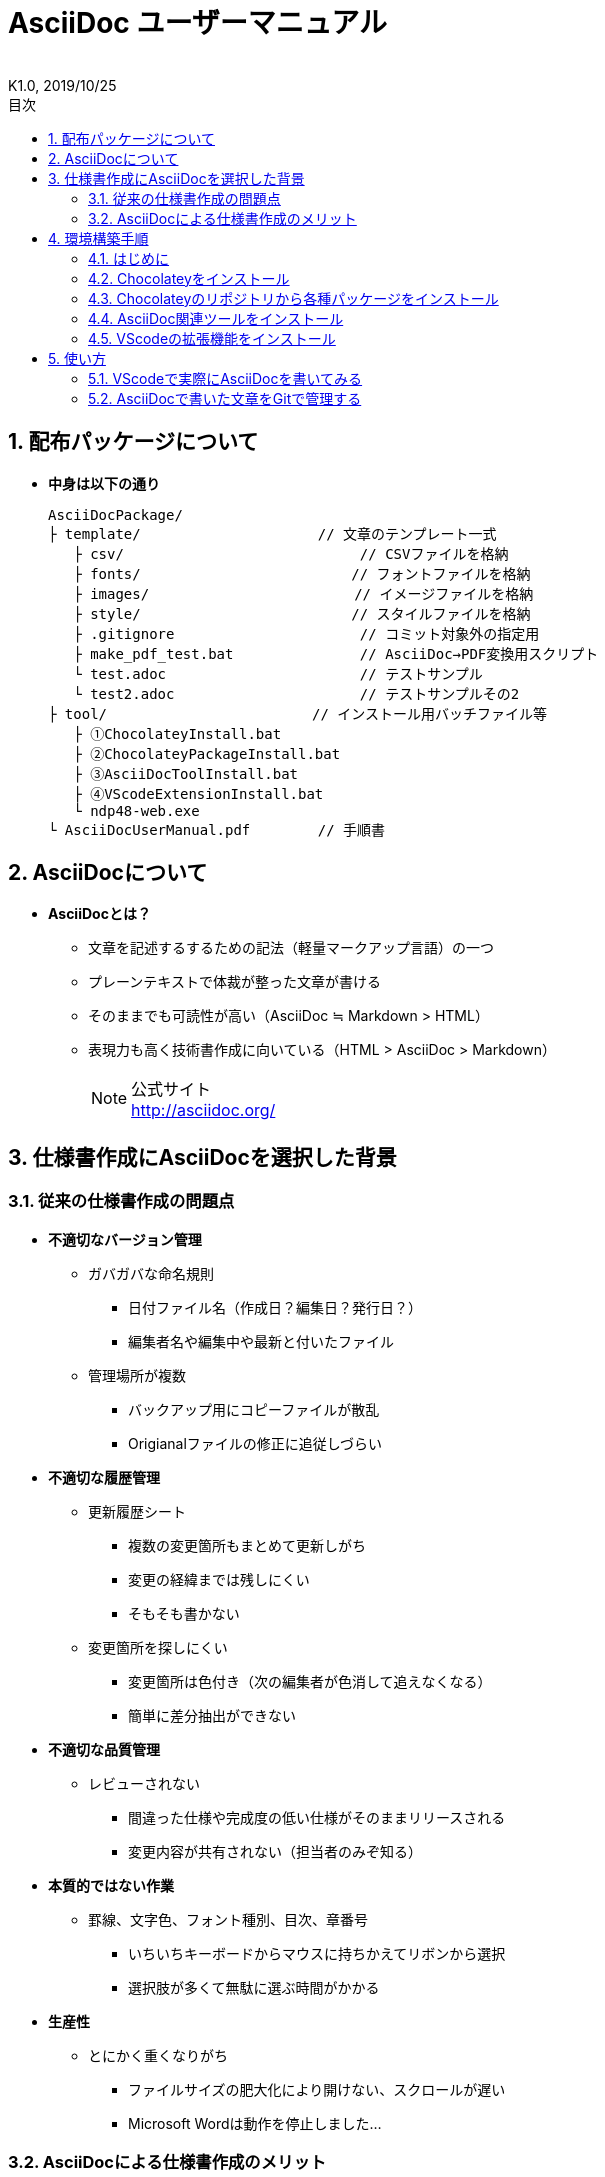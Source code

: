 //////////////////////////////////////////////////////////////////////
// 文章の設定（Attribute）
//////////////////////////////////////////////////////////////////////

//ドキュメント種類
:doctype: book
//ドキュメント言語
:lang: ja
//目次生成
:toc:
//目次生成階層数
:toclevels: 2
//目次タイトル
:toc-title: 目次
//章番号生成
:sectnums:
//PDF化時の章タイトル
:chapter-label:
//シンタックスハイライト
:source-highlighter: coderay
//アイコンフォント
:icons: font
//UIマクロ
:experimental:
//HTML化時の画像のdata-uri要素化
:data-uri:
//画像ファイル格納先
:imagesdir: ./images
//HTML化時のスタイルファイル格納先
:stylesdir: ./style
//HTML化時のスタイルファイル
:stylesheet: asciidoctor-default.css
//PDF化時のスタイルファイル
:pdf-style: ./style/public_style.yml
//PDF化時のフォントファイル格納先
:pdf-fontsdir: ./fonts

//////////////////////////////////////////////////////////////////////
// 表紙
//////////////////////////////////////////////////////////////////////

//ドキュメントタイトル、表紙に入る
= AsciiDoc ユーザーマニュアル
//ドキュメントタイトル、ヘッダーに入る
:docname: AsciiDoc ユーザーマニュアル
//著者
:author:
//改定番号
:revnumber: K1.0
//改定日
:revdate: 2019/10/25
//改定番号のラベル
:version-label:
//ロゴ画像
//:title-logo-image:
//表紙背景画像 
//:title-page-background-image:

//////////////////////////////////////////////////////////////////////
// 本文
//////////////////////////////////////////////////////////////////////




== 配布パッケージについて


* *中身は以下の通り*
+
----
AsciiDocPackage/
├ template/                     // 文章のテンプレート一式
   ├ csv/                            // CSVファイルを格納
   ├ fonts/                　　　    // フォントファイルを格納
   ├ images/               　　      // イメージファイルを格納
   ├ style/                　　    　// スタイルファイルを格納
   ├ .gitignore                      // コミット対象外の指定用
   ├ make_pdf_test.bat               // AsciiDoc→PDF変換用スクリプト
   └ test.adoc                       // テストサンプル
   └ test2.adoc                      // テストサンプルその2
├ tool/                    　　 // インストール用バッチファイル等
   ├ ①ChocolateyInstall.bat
   ├ ②ChocolateyPackageInstall.bat
   ├ ③AsciiDocToolInstall.bat
   ├ ④VScodeExtensionInstall.bat
   └ ndp48-web.exe
└ AsciiDocUserManual.pdf        // 手順書
----






== AsciiDocについて


* *AsciiDocとは？*
** 文章を記述するするための記法（軽量マークアップ言語）の一つ
** プレーンテキストで体裁が整った文章が書ける
** そのままでも可読性が高い（AsciiDoc ≒ Markdown > HTML）
** 表現力も高く技術書作成に向いている（HTML > AsciiDoc > Markdown）
+
[NOTE]
====
公式サイト +
http://asciidoc.org/
====





== 仕様書作成にAsciiDocを選択した背景


=== 従来の仕様書作成の問題点
* *不適切なバージョン管理*
** ガバガバな命名規則
*** 日付ファイル名（作成日？編集日？発行日？）
*** 編集者名や編集中や最新と付いたファイル
** 管理場所が複数
*** バックアップ用にコピーファイルが散乱
*** Origianalファイルの修正に追従しづらい
* *不適切な履歴管理*
** 更新履歴シート
*** 複数の変更箇所もまとめて更新しがち
*** 変更の経緯までは残しにくい
*** そもそも書かない
** 変更箇所を探しにくい
*** 変更箇所は色付き（次の編集者が色消して追えなくなる）
*** 簡単に差分抽出ができない
* *不適切な品質管理*
** レビューされない
*** 間違った仕様や完成度の低い仕様がそのままリリースされる
*** 変更内容が共有されない（担当者のみぞ知る）
* *本質的ではない作業*
** 罫線、文字色、フォント種別、目次、章番号
*** いちいちキーボードからマウスに持ちかえてリボンから選択
*** 選択肢が多くて無駄に選ぶ時間がかかる
* *生産性*
** とにかく重くなりがち
*** ファイルサイズの肥大化により開けない、スクロールが遅い
*** Microsoft Wordは動作を停止しました...


<<<
=== AsciiDocによる仕様書作成のメリット
* *不適切なバージョン管理、履歴管理、品質管理*
** バージョン管理ツールのGitとの相性が良い
*** 仕様書を一元管理できる
*** Originalファイルへは影響を与えず（常にリリース可能な状態に保たれる）ローカルで編集可能
*** 必然とローカル環境に複製されるので分散開発しやすく障害に強い
*** 変更は全て記録されていて、過去の変更を簡単に参照できる
*** テキストベースなので変更箇所の差分抽出が容易にできる
*** プルリクエストによりメンバーに周知とレビューを兼ねられる
* *本質的ではない作業、生産性*
** AsciiDocが解決！
*** 煩わしいマウス操作は不要で全てテキストベースで作業が行える（文章構造の明示や装飾、テーブル記法まで）
*** 記法が少ないことで良い意味で制限がかかり、担当者差が出にくくドキュメントに統一感が出る
*** 編集するツールに限定されない（書くだけならエディタは何でもよい）
*** テキストそのままでも可読性の高いドキュメントになるため必然的に簡潔な内容になりレビューしやすい
*** 対応アプリの拡張機能で簡単にプレビュー環境をつくれて快適に読み書きできる
*** シーケンス図などをPlantUMLでテキストベースで書いて埋め込み可能
*** 外部ファイルのインクルードも可能
*** コードのコメントアウトが可能（可読性は保ちつつ、変更の経緯や設計根拠も残しやすい）
*** 展開用にHTML化やPDF化なども可能
*** テキストベースなのでとにかく軽い！







== 環境構築手順

=== はじめに

本書では、AsciiDocのテキストエディタとして Visual Studio Code を利用することとします。 +
また、AsciiDocドキュメントのバージョン管理は、Gitを視覚的に操作可能なSourceTreeを使います。


以下の環境で動作を確認しています。

* Windows 10 Home (64bit)
* .NET Framework 4.0以上
* Chocolatey 0.10.15
** ruby 2.6.3.1
*** asciidoctor 2.0.10
*** asciidoctor-pdf 1.5.0.beta.3
*** asciidoctor-pdf-cjk 0.1.3
*** asciidoctor-diagram 1.5.18
*** coderay 1.1.2
** Graphviz 2.38.0.20190211
** jdk8 8.0.221
** Maven 3.6.1.20190711
** Visual Studio Code 1.38.1
*** AsciiDoc 2.7.6
*** Japanese Language Pack for Visual Studio Code 1.37.5
*** PlantUML 2.12.1
** Winmerge 2.16.4.20191007
** SourceTree 3.1.3

これらのツールを自動でインストール（一部除く）するためのバッチファイルを用意しています。 +
コマンドプロンプト上で長時間のバッチ処理を行うにあたり、誤って処理を止めてしまわないように、事前に以下の設定を行ってください。 +

. Windowsのスタートメニューから `コマンドプロンプト` を検索して起動
. システムメニュー（コマンドプロンプトウィンドウの左上に表示されているアイコンをクリックすると表示されるメニュー）から `プロパティ` を選択
. 編集オプション内の `簡易編集モード` のチェックを外して、`OK` をクリック
. コマンドプロンプトを閉じる









<<<
:sectnums:
=== Chocolateyをインストール

:sectnums!:
==== 実施手順
. 以下のバッチファイルをダブルクリックで実行
+
----
①ChocolateyInstall.bat
----
. ユーザーアカウント制御の許可のポップアップが出るので `はい` をクリック
. コマンドプロンプトが表示されて処理が進むので自動的に閉じたら完了（1分程度かかります）








==== 実行内容の覚え書き（実施は不要）
* コマンドプロンプト（管理者権限）で以下を実行している
+
----
@"%SystemRoot%\System32\WindowsPowerShell\v1.0\powershell.exe" -NoProfile -InputFormat None -ExecutionPolicy Bypass -Command "iex ((New-Object System.Net.WebClient).DownloadString('https://chocolatey.org/install.ps1'))" && SET "PATH=%PATH%;%ALLUSERSPROFILE%\chocolatey\bin"
----
+
[NOTE]
====
公式サイト +
https://chocolatey.org/install#installing-chocolatey +

インストール手順解説（日本語） +
https://qiita.com/konta220/items/95b40b4647a737cb51aa
====



===== [black]#Chocolateyとは？#
* Windows上で動作するソフトウェアをコマンドラインでパッケージ管理可能なツール



===== [black]#メリット#
* Chocolateyのリポジトリに登録されているパッケージを**一発でインストール**できる
* Chocolateyでインストールしたソフトは**一括でアップデート**できる









<<<
:sectnums:
=== Chocolateyのリポジトリから各種パッケージをインストール


:sectnums!:
==== 実施手順

. 以下のバッチファイルをダブルクリックで実行
+
----
②ChocolateyPackageInstall.bat
----
. ユーザーアカウント制御の許可のポップアップが出るので `はい` をクリック

. コマンドプロンプトが表示されて処理が進むのでしばらく待つ（20分程度かかります）

. 下記画面が表示されたら `ライセンスに同意します` にチェックを入れて `次へ` をクリック +
+
image::Sourcetree02.png[width="250",align="left"]

. `Atlassianアカウント` を選択して `次へ` をクリック +
+
image::Sourcetree03.png[width="250",align="left"]

. メールアドレスを入力して `Continue` をクリック +
+
image::Sourcetree04.png[width="150",align="left"]

. 任意のユーザー名とパスワードを入力して、 `Sign up` をクリックで、アカウントを作成 +
+
image::Sourcetree05.png[width="150",align="left"]

. reCAPTCHAの画像認証の指示に従って選択を行い、 `確認` をクリック +
+
image::Sourcetree06.png[width="150",align="left"]

. メールアドレスの認証メールが届くので、メール内の認証ボタンをクリック後、下の画面を閉じる +
+
image::Sourcetree07.png[width="120",align="left"]

. 再度、手順7の画面になり、先ほど作成したアカウントでログインすると、登録完了画面に遷移するので、 `次へ` をクリック +
+
image::Sourcetree08.png[width="250",align="left"]

. ツールのインストール画面に遷移するので、 `Git` にのみチェックを入れて、 `次へ` をクリック +
+
image::Sourcetree09.png[width="250",align="left"]

. Gitのダウンロードが完了したら、 `次へ` をクリック +
+
image::Sourcetree10.png[width="250",align="left"]

.. 社内のProxy環境化の場合、ダウンロードに失敗してエラーとなるので、一度インストール画面を閉じる +

.. Windowsのスタートメニューから `Sourcetree` を検索して起動

.. 下記画面が表示されたら、一番下の選択肢の `Gitを使いたくない` をクリック
+
image::Sourcetree11.png[width="200",align="left"]

.. Sourcetreeが起動するので、[ツール]→[オプション]を開く
+
image::Sourcetree12.png[width="400",align="left"]

.. `ネットワーク` タブを選択し、`カスタムプロキシ設定を使用` にチェックを入れてProxyを設定し（サーバーの頭にhttp://は不要）、`Git/Mercurialにプロキシ・・・` にチェックを入れる +
+
image::Sourcetree13.png[width="350",align="left"]
+
[NOTE]
====
proxyの確認方法（Windows10の場合） +
https://pasokatu.hateblo.jp/entry/2017/07/04/111147

proxyの確認方法（Windows7の場合） +
https://pc-karuma.net/internet-explorer-proxy-settings/
====

.. 続けて、`Git` タブを選択し、`Gitサポートを有効化` をクリック
+
image::Sourcetree14.png[width="470",align="left"]

.. 再度、手順Cの画面が表示されるので、一番上の選択肢の `システム全体でなく、・・・` をクリック

.. Gitのダウンロードが始まるので、完了したら `OK` をクリックして、Sourcetreeを閉じる

. `SSHキーを読み込みますか？` が表示されたら `いいえ` をクリック +
+
image::Sourcetree15.png[width="250",align="left"]

. Sourcetreeが起動したら、一旦閉じる +

. コマンドプロンプトの画面内にて、Atlassianアカウントを作成完了したか聞かれるので、少なくとも手順10まで完了していれば `y` 、完了していなければ `n` を入力して kbd:[Enter] を押す +
`y` の場合 ： コマンドプロンプトが表示されて処理が進むので自動的に閉じたら完了（5分程度かかります） +
`n` の場合 ： コマンドプロンプトの画面内に書いてある手順に従う（再度、kbd:[Enter] を押すと画面が閉じる） +

※上記処理が完了後、Sourcetreeを起動すると初回のみ起動前にいくつか画面が表示されるが、気にせず全て `次へ` をクリックする









==== 実行内容の覚え書き（実施は不要）

* コマンドプロンプト（管理者権限）で以下を実行している
+
----
cinst ruby -y //<1>
cinst graphviz -y //<2>
cinst jdk8 -y //<3>
cinst maven -y //<4>
cinst vscode -y //<5>
cinst winmerge -y //<6>
cinst sourcetree --version 2.5.5 -y //<7>
----
<1> Ruby （AsciiDoc関連ツールを利用するのに必要）
<2> Graphviz （PlantUMLのレンダリングライブラリとして必要）
<3> Java （PlantUMLの動作環境として必要）
<4> Maven （Javaのプロジェクト管理ツールで、PlantUMLサーバー立ち上げに必要）
<5> Visual Studio Code （AsciiDocをプレビュー可能なテキストエディタ）
<6> Winmerge （コードの差分比較ツール）
<7> SourceTree （GitのGUIツール）

* Atlassianアカウントを作成してSourceTreeのサインインに成功したら、コマンドプロンプト（管理者権限）で以下を実行しSourceTreeのアップデートを行う
+
----
choco upgrade all -y
----
+
[NOTE]
====
初めから最新verをインストールしないのはBitbucketに登録せずに利用するため +
https://hepokon365.hatenablog.com/entry/2019/03/25/222814
====












<<<
:sectnums:
=== AsciiDoc関連ツールをインストール


:sectnums!:
==== 実施手順
. 以下のバッチファイルをダブルクリックで実行
+
----
③AsciiDocToolInstall.bat
----

. コマンドプロンプトが表示されて処理が進むので自動的に閉じたら完了（2分程度かかります）










==== 実行内容の覚え書き（実施は不要）

* コマンドプロンプトで以下を実行している
+
----
gem install asciidoctor //<1>
gem install --pre asciidoctor-pdf //<2>
gem install asciidoctor-pdf-cjk //<3>
gem install asciidoctor-diagram //<4>
gem install coderay //<5>
----
<1> AsciiDoc→HTMLに変換用
<2> AsciiDoc→PDFに変換用
<3> PDF変換のレイアウト崩れ対応用
<4> PlantUML等の図の記述および出力用
<5> コードのシンタックスハイライト用

* 社内のProxy環境化で実行する場合はgemにproxyを指定
+
----
gem install xxxx -p http://アドレス:ポート
----










<<<
:sectnums:
=== VScodeの拡張機能をインストール

:sectnums!:
==== 実施手順
. Windowsのスタートメニューから `Visual Studio Code` （以下、VScodeとする）を検索して起動

. ショートカット kbd:[Ctrl+,] で設定を開き、`http: proxy` を検索して、以下を設定
+
----
"http.proxy": "http://アドレス:ポート",      //Proxyの確認手順は先述の通り
"http.proxyStrictSSL": false,                //チェックを外す
----
+
image::VScodeSettingProxy.png[width="600",align="left"]

. 起動中のVScodeを閉じる

. 以下のバッチファイルをダブルクリックで実行
+
----
④VScodeExtensionInstall.bat
----

. コマンドプロンプトが表示されて処理が進むので自動的に閉じたら完了（1分程度かかります）

. 手順2の設定を元に戻す










==== 実行内容の覚え書き（実施は不要）
* コマンドプロンプトで以下を実行している
+
----
code --install-extension joaompinto.asciidoctor-vscode ^ //<1>
code --install-extension MS-CEINTL.vscode-language-pack-ja ^ //<2>
code --install-extension jebbs.plantuml ^ //<3>
----
<1> VScodeのASciiDocプラグイン（プレビュー用）
<2> VScodeの日本語対応プラグイン
<3> VScodeのPlantUMLプラグイン（UML図の爆速プレビュー用）
+
[NOTE]
====
[表示]→[拡張機能]から検索してインストール or コマンドラインからインストール +
https://qiita.com/Kosen-amai/items/03632dee2e1694652f06 +

VScodeにProxyを設定する方法 +
https://qiita.com/cointoss1973/items/b3c84daeed90fd183501 +
※最後にProxyの設定を元に戻すのは、この先の手順でPlantUMLサーバーで同じポートを使うため
====










:sectnums:
== 使い方

=== VScodeで実際にAsciiDocを書いてみる
ここでは、テストサンプルのプレビューを行い、正しく環境構築ができたことを確認します。 +
テストサンプルの内容は、AsciiDocの文法紹介も兼ねているので参考にしてください。






:sectnums!:
==== 作業ディレクトリを作成する
配布パッケージ内のtemplateフォルダ一式をローカルPCの任意の場所にコピーして使います。 +
このフォルダ一式が文章のテンプレートとなります。 +






==== 作業ディレクトリ作成の覚え書き（実施は不要）
* 文章作成のための作業ディレクトリを用意
+
----
├ template/                     // 文章のテンプレート一式
   ├ csv/                            // CSVファイルを格納
   ├ fonts/                　　　    // フォントファイルを格納
   ├ images/               　　      // イメージファイルを格納
   └ style/                　　    　// スタイルファイルを格納
----





* HTMLのスタイルファイルを用意 +
asciidoctorの配布ファイルがWindowsの場合は以下にあるのでコピペして利用
+
----
// ruby2.6でasciidoctorのverが2.0.10の場合
C:\tools\ruby26\lib\ruby\gems\2.6.0\gems\asciidoctor-2.0.10\data\stylesheets\asciidoctor-default.css
----






* PDFのスタイルファイルを用意 +
asciidoctor-pdfの配布ファイルがWindowsの場合は以下にあるのでコピペして利用
+
----
// ruby2.6でasciidoctor-pdfのverが1.5.0.beta.2の場合
C:\tools\ruby26\lib\ruby\gems\2.6.0\gems\asciidoctor-pdf-1.5.0.beta.2\data\themes\default-theme.yml
----
+
[NOTE]
====
デフォルトのスタイルを適用するだけなら、以下のいずれかの対応でもOK +

* `:stylesdir:` をアトリビュートに指定
* VScodeの設定で、`Asciidoc > Preview: UseEditorStyle` のチェックを外す

今回展開するtemplateではメタ情報の埋め込みやレイアウト修正を施したスタイルを作成し使用

Styleについて +
https://github.com/asciidoctor/asciidoctor-pdf/blob/master/docs/theming-guide.adoc +

//以下は最新VerだとStyleファイルにて指定できるようになったので実施不要
//PDF化時に文字の色が変わるようにする +
//https://blog.siwa32.com/asciidoctor_pdf_color/ +
//→「2.2 asciidoctor-pdfのソースを修正する」
====






* フォントファイルを用意 +
asciidoctor-pdfの配布ファイルがWindowsの場合は以下にあるのでコピペして利用
+
----
// ruby2.6でasciidoctor-pdfのverが1.5.0.beta.2の場合
C:\tools\ruby26\lib\ruby\gems\2.6.0\gems\asciidoctor-pdf-1.5.0.beta.2\data\fonts\*.ttf
----
+
[NOTE]
====
カスタマイズ参考サイト +
https://ryuta46.com/267 +
https://qiita.com/kuboaki/items/67774c5ebd41467b83e2 +
====





* ドキュメントファイルを用意 +
適当にメモ帳で以下の設定で作成する
+
----
拡張子 : .adoc
文字コード : UTF-8
----





* 格納後の作業フォルダ内はこんな感じになる +
+
----
├ template/
   ├ csv/
   ├ fonts/
      ├ *.ttf
      └ ...
   ├ images/
   └ style/
      ├ asciidoctor-default.css
      ├ default-theme.yml
      └ public_style.yml
   └ *.adoc
----











==== VScode を起動する
AsciiDocで書くためのテキストエディタとして使用します。 +
Windowsのスタートメニューから `Visual Studio Code` （以下、VScodeとする）を検索して起動します。 +







==== テストサンプルを開く
[ファイル]→[ファイルを開く]から `template` フォルダ内の `test.adoc` ファイルを開きます。 +








==== テストサンプルをプレビューする



===== [black]#asciidoctorの設定を変更する（初回のみ実施）#
* ショートカット kbd:[Ctrl+,] で設定を開き、`asciidoctor` を検索し、以下を設定
+
----
"AsciiDoc.asciidoctor_command": "asciidoctor -r asciidoctor-diagram",
"AsciiDoc.asciidoctor_command": "asciidoctor-pdf -r asciidoctor-diagram -r asciidoctor-pdf-cjk",
"AsciiDoc.use_asciidoctor_js": false（チェックを外す）,
----
+
image::VScodeSetting.png[width="600",align="left"]








===== [black]#プレビューを行う#
* カーソルで選択中にショートカット kbd:[Ctrl+K] → kbd:[V] で画面右側にプレビューが表示
+
image::TestPreviewResult.png[width="600",align="left"]








===== [black]#プレビューを行う（UML図の編集時）#
※この手順は参考情報なので読み飛ばしてもOK（UML編集時に直面する問題への対策）

問題点： +

* AsciiDocプラグインにてUML図をプレビューすると、編集してプレビューする度に画像ファイルが生成される
* UML図にファイル名を指定することで上書き編集となり画像の増殖を防げるが、今度はキャッシュが効いてリアルタイムな編集が難しい

解決策： +

* プレビュー用のPlantUMLサーバーをローカルに立ち上げ、PlantUMLプラグインを使ってプレビューを行う
+
//エラー：Failed to retrieve plugin:jetty-maven-plugin・・・ （plugin関連の取得に失敗等）が発生した場合はProxy設定不備の可能性大
. Proxy環境化の場合、MavenにProxyの設定を行う

.. `C:\ProgramData\chocolatey\lib\maven\apache-maven-3.6.2\conf` にある `Settings.xml` を適当なテキストエディタ（VScodeで良い）で開く

.. 以下の部分を編集してProxyの設定を行う（Proxyの確認手順は先述の通り）

... 変更前
+
----
  <proxies>
    <!-- proxy
     | Specification for one proxy, to be used ・・・
     |
    <proxy>
      <id>optional</id>
      <active>true</active>
      <protocol>http</protocol>
      <username>proxyuser</username>
      <password>proxypass</password>
      <host>proxy.host.net</host>
      <port>80</port>
      <nonProxyHosts>local.net|・・・</nonProxyHosts>
    </proxy>
    -->
  </proxies>
----

... 変更後
+
----
  <proxies>
    <proxy>
      <id>optional</id>
      <active>true</active>
      <protocol>http</protocol>
      <host>proxy.example.co.jp</host>
      <port>8080</port>
    </proxy>
  </proxies>
----

. 以下から、PlantUML Server リポジトリをローカルPCの適当な場所にクローン（初回のみ実施） +
https://github.com/plantuml/plantuml-server

. コマンドでサーバーを立ち上げる

.. 手順1にてクローンした場所をエクスプローラーで開く

.. 上記エクスプローラーのアドレスバーに `cmd` と入力して kbd:[Enter] 
を押し、コマンドプロンプトでこの場所を開く
+
image::plantumlserver.png[width="400",align="left"]
+
起動したコマンドプロンプトにて、下記コマンドを打ち、しばらくするとサーバーが立ち上がる（1分程かかります）
+
----
mvn jetty:run
----
+
成功すると、コマンドの最後に下記が表示される
+
----
[INFO] Starting scanner at interval of 5 secounds.
----
+
[NOTE]
====
エラー：Addres already in use が発生した場合

. コマンドプロンプトで8080番を使っているプロセスがないか確認する
+
----
netstat -aon | find "8080"
TCP x.x.x.x:8080 LISTENING aaaa
----
//意図して使っている場合を除き、コマンドの処理が走ったままで正常に終了させなかった場合とかにこの状態になるっぽい
. 上記の場合、aaaaのプロセスが8080版ポートを使ったままということなのでプロセスを終了させる
+
----
taskkill /F /pid aaaa
成功: PID aaaa のプロセスは強制終了されました。 
----
====

. VScodeにて、ショートカット kbd:[Ctrl+,] で設定を開き、`plantuml` を検索し、以下を設定（初回のみ実施）
+
----
"plantuml.render": "PlantUMLServer",
"plantuml.server": "http://localhost:8080/plantuml",
----
+
image::plantumlserver2.png[width="600",align="left"]

. UML図の編集
.. UMLのブロック内の最初と最後に `@startuml` と `@enduml` を指定
+
----
[plantuml, "画像ファイル名"]
--
@startuml



@enduml
--
----

.. カーソルで選択中にショートカット kbd:[Alt+D] で画面右側にプレビューが表示
+
[NOTE]
====
* 編集が終わったら、`@startuml` と `@enduml` の指定を消して、AsciiDocプラグイン側でプレビューすれば画像ファイルを上書き可能
* PlantUML爆速プレビュー +
https://qiita.com/Ping/items/64930e8c21fb95bec095 +

* PlantUML図の書き方 +
https://qiita.com/ogomr/items/0b5c4de7f38fd1482a48 +
http://yohshiy.blog.fc2.com/blog-category-22.html +
====











==== テストサンプルをPDFに変換する

. 以下のバッチファイルをダブルクリックで実行
+
----
make_pdf_test.bat
----

. コマンドプロンプトが表示されて処理が進むので自動的に閉じたら完了（数秒程度かかります）

. 同じ階層に `test.pdf` が生成される
+
[NOTE]
====
必要に応じて適当にメモ帳で開いてバッチファイル内のファイル名を修正して使ってください +
`**-o** 変換後ファイル名**.pdf** 変換前ファイル名**.adoc**`
====









==== HTMLやPDFへの変換方法の覚え書き（実施は不要）

* コマンドプロンプトで以下を実行している（*にファイル名を指定）
+
----
chcp 65001 //<1>
asciidoctor -r asciidoctor-diagram -o *.html *.adoc //<2>
asciidoctor-pdf -r asciidoctor-diagram -r asciidoctor-pdf-cjk -o *.pdf *.adoc //<3>
----
<1> コマンドプロンプトで使用する文字コードをUTF-8に変更
<2> AsciiDoc→HTML化用コマンド
<3> AsciiDoc→PDF化用コマンド
+
[NOTE]
====
文字コードの設定 +
https://www.adminweb.jp/command/display/index5.html +
※AsciiDocはUTF-8を使用する必要があるが、WindowsのデフォルトがWindows-31Jのため変更
====












<<<
:sectnums:
=== AsciiDocで書いた文章をGitで管理する


下記のサイトを読むこと。

* Gitとは？
+
https://backlog.com/ja/git-tutorial/[サル先生のGit入門 ～バージョン管理を使いこなそう～]






以下に各章と、それに対する補足、および、対応するSourceTreeでの操作について説明します。







＜入門編＞::




Gitの基本：:::

https://backlog.com/ja/git-tutorial/intro/01/[Gitを使ったバージョン管理]::::

https://backlog.com/ja/git-tutorial/intro/02/[履歴を管理するリポジトリ]::::
+
* リモートリポジトリとして、Gitを利用した開発者を支援するホスティングサービスであるGitLabを利用する。
* リモートリポジトリには、URL（https://gitlab.xxx/yyy）でアクセス可能。
* リモートリポジトリをサーバ上に置き、開発者それぞれが作業のためのリポジトリをローカルに持つという構成は、分散型と呼ばれる。
* 分散型では、共有しているリモートリポジトリを汚すことなく、またリモートリポジトリにアクセスできない環境（ネットに繋がらない等）でもローカルで作業を進めることが可能。

https://backlog.com/ja/git-tutorial/intro/03/[変更を記録するコミット]::::

https://backlog.com/ja/git-tutorial/intro/04/[作業ツリーとインデックス]::::
* SourceTree上でのコミット操作
+
image::sourcetree_commit.png[width=700]
+
* 任意のファイルだけを追加（**選択をインデックスに追加**）
* 任意のファイル内の一部の変更だけを追加（**Hunkをステージへ移動**）
* **コミットメッセージ**は、"なぜ（Why）" 変更したかがわかるように付ける




リポジトリの共有：:::

https://backlog.com/ja/git-tutorial/intro/09/[リモートリポジトリにプッシュする]::::
* SourceTree上でのプッシュ操作
+
image::sourcetree_push.png[width=700]

https://backlog.com/ja/git-tutorial/intro/10/[リモートリポジトリをクローンする]::::
* SourceTree上でのクローン操作（GitLabからクローン、実施必要なのは初回のみ）
+
image::sourcetree_clone.png[width=900]

https://backlog.com/ja/git-tutorial/intro/11/[リモートリポジトリからプルする]::::
* SourceTree上でのプル操作
+
image::sourcetree_pull.png[width=700]




変更履歴の統合：:::

https://backlog.com/ja/git-tutorial/intro/17/[変更履歴のマージ]::::
* SourceTree上でのマージ操作
+
https://qiita.com/masatomix/items/07a37ee8d141ceb4fa6f[こちらのサイトを参考]

https://backlog.com/ja/git-tutorial/intro/18/[競合の解決]::::
* SourceTree上での競合の解決操作（マージ操作後、競合が発生したファイルを作業ツリーのアイコンで確認）
+
https://qiita.com/ymiyamae/items/ad3ec3d7242ee4ea451a[こちらのサイトを参考]










＜発展編＞::
※複数人で並行して同一ファイルを修正するようなケースがある場合はブランチを作成して編集作業すること




ブランチ：:::

https://backlog.com/ja/git-tutorial/stepup/01/[ブランチとは]::::

https://backlog.com/ja/git-tutorial/stepup/02/[ブランチの運用]::::

https://backlog.com/ja/git-tutorial/stepup/03/[ブランチの切り替え]::::

https://backlog.com/ja/git-tutorial/stepup/04/[ブランチの統合（マージ、リベース）]::::

https://backlog.com/ja/git-tutorial/stepup/05/[トピックブランチと統合ブランチでの運用例]::::
* SourceTree上でのブランチ操作
+
https://qiita.com/inabe49/items/be38f569040aed7d85b0[こちらのサイトを参考]
+
* お役立ち情報
+
https://laraweb.net/environment/1687/[3種類のブランチ]
+
https://qiita.com/phi/items/42492a01c7b249e78dd3[ローカルに残ってしまっているリモートブランチを一括削除]




リモートリポジトリ：:::

https://backlog.com/ja/git-tutorial/stepup/14/[プル]::::

https://backlog.com/ja/git-tutorial/stepup/15/[フェッチ]::::

https://backlog.com/ja/git-tutorial/stepup/16/[プッシュ]::::




タグ：:::

https://backlog.com/ja/git-tutorial/stepup/17/[タグ]::::
* SourceTree上でのタグ付け操作
+
image::sourcetree_tag.png[width=700]




コミットの書き換え：:::

https://backlog.com/ja/git-tutorial/stepup/22/[直前のコミットを修正する]::::

https://backlog.com/ja/git-tutorial/stepup/23/[過去のコミットを打ち消す]::::

https://backlog.com/ja/git-tutorial/stepup/24/[コミットを捨てる]::::

https://backlog.com/ja/git-tutorial/stepup/25/[コミットを抜き取る]::::

https://backlog.com/ja/git-tutorial/stepup/26/[コミットの履歴を書き換える]::::

https://backlog.com/ja/git-tutorial/stepup/27/[ブランチ上のコミットを一つにまとめてマージする]::::
* SourceTree上でのコミット書き換え操作
+
https://qiita.com/nnishimura/items/b5410e35f3a292a55244[こちらのサイトを参考]
+
https://ics.media/entry/1365/[こちらのサイトを参考]




プルリクエスト：:::

https://backlog.com/ja/git-tutorial/pull-request/01/[プルリクエストとは？]::::

https://backlog.com/ja/git-tutorial/pull-request/02/[プルリクエストのメリット]::::

https://backlog.com/ja/git-tutorial/pull-request/03/[プルリクエストを使った開発プロセス]::::
* GitLab上でのマージリクエスト（プルリクエスト）操作
+
https://note.sngklab.jp/?p=465[こちらのサイトを参考]
+
* GitLab上でのレビュー・承認操作
+
https://qiita.com/chaspy/items/a4fe44fecf6b8fb0e587[こちらのサイトを参考]




マージできない場合は？：:::

https://backlog.com/ja/git-tutorial/pull-request/09/[競合の発生]::::

https://backlog.com/ja/git-tutorial/pull-request/10/[競合の解決]::::









 ＜その他参考＞::
* SourceTreeを使ってGitを操作
+
https://qiita.com/hassoubeat/items/280005bc3af3f059d3c8[SourceTree操作チートシート]
+
https://haniwaman.com/sourcetree/[誰でも簡単！GitHubで管理するためのSourcetreeの最低限の使い方]



* SourceTreeにGitLabアカウントを登録
+
[ツール]→[オプション]のデフォルトユーザー情報に、GitLabで登録したユーザー名とメールアドレスを入力します。
+
image::SourcetreeUserInfo.png[width="600",align="left"]



* 外部diffを使ってコミット間の差分を見やすく表示
+
https://blog.stedplay.com/how-to-use-sourcetree-with-p4merge/[diffツール「P4Merge」で差分を横並びで表示させる方法]
+
※本手順書内ではバッチファイルで、P4Mergeの代わりにWinmergeをインストール済み




*以上で終わりです！*
